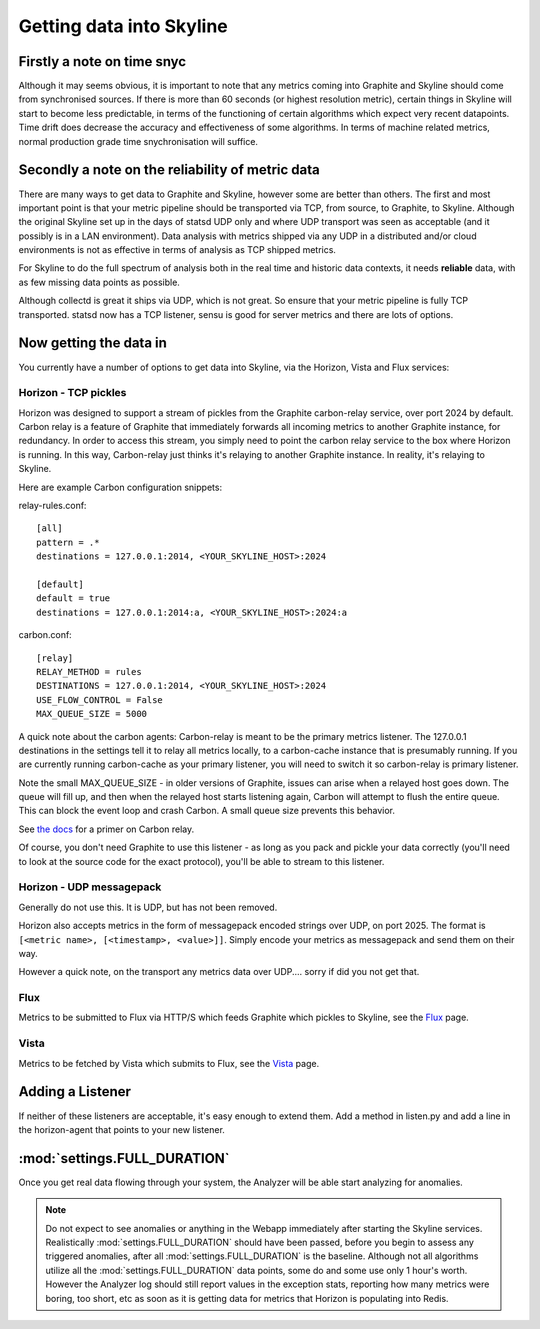=========================
Getting data into Skyline
=========================

Firstly a note on time snyc
===========================

Although it may seems obvious, it is important to note that any metrics
coming into Graphite and Skyline should come from synchronised sources.
If there is more than 60 seconds (or highest resolution metric), certain
things in Skyline will start to become less predictable, in terms of the
functioning of certain algorithms which expect very recent datapoints.
Time drift does decrease the accuracy and effectiveness of some
algorithms. In terms of machine related metrics, normal production grade
time snychronisation will suffice.

Secondly a note on the reliability of metric data
=================================================

There are many ways to get data to Graphite and Skyline, however some are better
than others.  The first and most important point is that your metric pipeline
should be transported via TCP, from source, to Graphite, to Skyline.  Although
the original Skyline set up in the days of statsd UDP only and where UDP
transport was seen as acceptable (and it possibly is in a LAN environment).
Data analysis with metrics shipped via any UDP in a distributed and/or cloud
environments is not as effective in terms of analysis as TCP shipped metrics.

For Skyline to do the full spectrum of analysis both in the real time and
historic data contexts, it needs **reliable** data, with as few missing data
points as possible.

Although collectd is great it ships via UDP, which is not great.  So ensure that
your metric pipeline is fully TCP transported.  statsd now has a TCP listener,
sensu is good for server metrics and there are lots of options.

Now getting the data in
=======================

You currently have a number of options to get data into Skyline, via the
Horizon, Vista and Flux services:

Horizon - TCP pickles
~~~~~~~~~~~~~~~~~~~~~

Horizon was designed to support a stream of pickles from the Graphite
carbon-relay service, over port 2024 by default. Carbon relay is a
feature of Graphite that immediately forwards all incoming metrics to
another Graphite instance, for redundancy. In order to access this
stream, you simply need to point the carbon relay service to the box
where Horizon is running. In this way, Carbon-relay just thinks it's
relaying to another Graphite instance. In reality, it's relaying to
Skyline.

Here are example Carbon configuration snippets:

relay-rules.conf:

::

    [all]
    pattern = .*
    destinations = 127.0.0.1:2014, <YOUR_SKYLINE_HOST>:2024

    [default]
    default = true
    destinations = 127.0.0.1:2014:a, <YOUR_SKYLINE_HOST>:2024:a

carbon.conf:

::

    [relay]
    RELAY_METHOD = rules
    DESTINATIONS = 127.0.0.1:2014, <YOUR_SKYLINE_HOST>:2024
    USE_FLOW_CONTROL = False
    MAX_QUEUE_SIZE = 5000

A quick note about the carbon agents: Carbon-relay is meant to be the
primary metrics listener. The 127.0.0.1 destinations in the settings
tell it to relay all metrics locally, to a carbon-cache instance that is
presumably running. If you are currently running carbon-cache as your
primary listener, you will need to switch it so carbon-relay is primary
listener.

Note the small MAX\_QUEUE\_SIZE - in older versions of Graphite, issues
can arise when a relayed host goes down. The queue will fill up, and
then when the relayed host starts listening again, Carbon will attempt
to flush the entire queue. This can block the event loop and crash
Carbon. A small queue size prevents this behavior.

See `the
docs <http://graphite.readthedocs.org/en/latest/carbon-daemons.html>`__
for a primer on Carbon relay.

Of course, you don't need Graphite to use this listener - as long as you
pack and pickle your data correctly (you'll need to look at the source
code for the exact protocol), you'll be able to stream to this listener.

Horizon - UDP messagepack
~~~~~~~~~~~~~~~~~~~~~~~~~

Generally do not use this.  It is UDP, but has not been removed.

Horizon also accepts metrics in the form of messagepack encoded strings
over UDP, on port 2025. The format is
``[<metric name>, [<timestamp>, <value>]]``. Simply encode your metrics
as messagepack and send them on their way.

However a quick note, on the transport any metrics data over UDP....
sorry if did you not get that.

Flux
~~~~

Metrics to be submitted to Flux via HTTP/S which feeds Graphite which pickles to
Skyline, see the `Flux <flux.html>`__ page.

Vista
~~~~~

Metrics to be fetched by Vista which submits to Flux, see the
`Vista <vista.html>`__ page.

Adding a Listener
=================

If neither of these listeners are acceptable, it's easy enough to extend
them. Add a method in listen.py and add a line in the horizon-agent that
points to your new listener.

:mod:`settings.FULL_DURATION`
=============================

Once you get real data flowing through your system, the Analyzer will be
able start analyzing for anomalies.

.. note:: Do not expect to see anomalies or anything in the Webapp immediately
  after starting the Skyline services. Realistically :mod:`settings.FULL_DURATION`
  should have been passed, before you begin to assess any triggered anomalies,
  after all :mod:`settings.FULL_DURATION` is the baseline.  Although not all
  algorithms utilize all the :mod:`settings.FULL_DURATION` data points, some do
  and some use only 1 hour's worth.  However the Analyzer log should still report
  values in the exception stats, reporting how many metrics were boring, too
  short, etc as soon as it is getting data for metrics that Horizon is populating
  into Redis.
